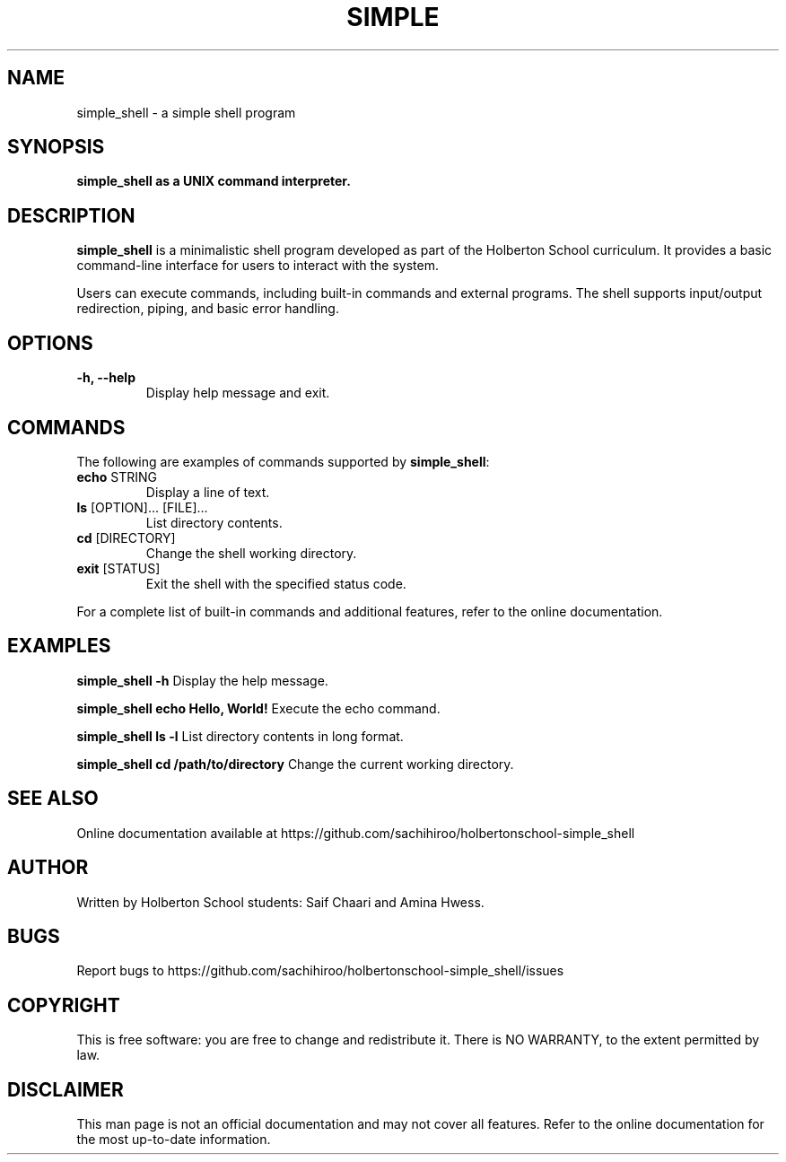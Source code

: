 .TH SIMPLE SHELL

.SH NAME
simple_shell \- a simple shell program

.SH SYNOPSIS
.B simple_shell as a UNIX command interpreter.

.SH DESCRIPTION
\fBsimple_shell\fR is a minimalistic shell program developed as part of the Holberton School curriculum.
It provides a basic command-line interface for users to interact with the system.

.PP
Users can execute commands, including built-in commands and external programs. 
The shell supports input/output redirection, piping, and basic error handling.

.SH OPTIONS
.TP
.B \-h, \-\-help
Display help message and exit.

.SH COMMANDS
The following are examples of commands supported by \fBsimple_shell\fR:

.TP
.BR echo " STRING"
Display a line of text.

.TP
.BR ls " [OPTION]... [FILE]..."
List directory contents.

.TP
.BR cd " [DIRECTORY]"
Change the shell working directory.

.TP
.BR exit " [STATUS]"
Exit the shell with the specified status code.

.PP
For a complete list of built-in commands and additional features, refer to the online documentation.

.SH EXAMPLES
.B simple_shell -h
Display the help message.

.B simple_shell echo "Hello, World!"
Execute the echo command.

.B simple_shell ls -l
List directory contents in long format.

.B simple_shell cd /path/to/directory
Change the current working directory.

.SH SEE ALSO
Online documentation available at https://github.com/sachihiroo/holbertonschool-simple_shell

.SH AUTHOR
Written by Holberton School students: Saif Chaari and Amina Hwess.

.SH BUGS
Report bugs to https://github.com/sachihiroo/holbertonschool-simple_shell/issues

.SH COPYRIGHT
This is free software: you are free to change and redistribute it. There is NO WARRANTY, to the extent permitted by law.

.SH DISCLAIMER
This man page is not an official documentation and may not cover all features. 
Refer to the online documentation for the most up-to-date information.

